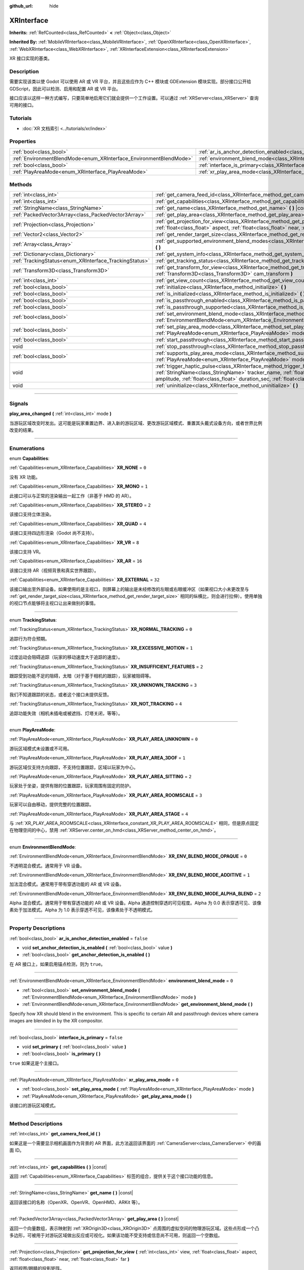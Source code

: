:github_url: hide

.. DO NOT EDIT THIS FILE!!!
.. Generated automatically from Godot engine sources.
.. Generator: https://github.com/godotengine/godot/tree/master/doc/tools/make_rst.py.
.. XML source: https://github.com/godotengine/godot/tree/master/doc/classes/XRInterface.xml.

.. _class_XRInterface:

XRInterface
===========

**Inherits:** :ref:`RefCounted<class_RefCounted>` **<** :ref:`Object<class_Object>`

**Inherited By:** :ref:`MobileVRInterface<class_MobileVRInterface>`, :ref:`OpenXRInterface<class_OpenXRInterface>`, :ref:`WebXRInterface<class_WebXRInterface>`, :ref:`XRInterfaceExtension<class_XRInterfaceExtension>`

XR 接口实现的基类。

.. rst-class:: classref-introduction-group

Description
-----------

需要实现该类以使 Godot 可以使用 AR 或 VR 平台，并且这些应作为 C++ 模块或 GDExtension 模块实现。部分接口公开给 GDScript，因此可以检测、启用和配置 AR 或 VR 平台。

接口应该以这样一种方式编写，只要简单地启用它们就会提供一个工作设置。可以通过 :ref:`XRServer<class_XRServer>` 查询可用的接口。

.. rst-class:: classref-introduction-group

Tutorials
---------

- :doc:`XR 文档索引 <../tutorials/xr/index>`

.. rst-class:: classref-reftable-group

Properties
----------

.. table::
   :widths: auto

   +--------------------------------------------------------------------+--------------------------------------------------------------------------------------------------+-----------+
   | :ref:`bool<class_bool>`                                            | :ref:`ar_is_anchor_detection_enabled<class_XRInterface_property_ar_is_anchor_detection_enabled>` | ``false`` |
   +--------------------------------------------------------------------+--------------------------------------------------------------------------------------------------+-----------+
   | :ref:`EnvironmentBlendMode<enum_XRInterface_EnvironmentBlendMode>` | :ref:`environment_blend_mode<class_XRInterface_property_environment_blend_mode>`                 | ``0``     |
   +--------------------------------------------------------------------+--------------------------------------------------------------------------------------------------+-----------+
   | :ref:`bool<class_bool>`                                            | :ref:`interface_is_primary<class_XRInterface_property_interface_is_primary>`                     | ``false`` |
   +--------------------------------------------------------------------+--------------------------------------------------------------------------------------------------+-----------+
   | :ref:`PlayAreaMode<enum_XRInterface_PlayAreaMode>`                 | :ref:`xr_play_area_mode<class_XRInterface_property_xr_play_area_mode>`                           | ``0``     |
   +--------------------------------------------------------------------+--------------------------------------------------------------------------------------------------+-----------+

.. rst-class:: classref-reftable-group

Methods
-------

.. table::
   :widths: auto

   +--------------------------------------------------------+-----------------------------------------------------------------------------------------------------------------------------------------------------------------------------------------------------------------------------------------------------------------------------------------------------------------------------------------+
   | :ref:`int<class_int>`                                  | :ref:`get_camera_feed_id<class_XRInterface_method_get_camera_feed_id>` **(** **)**                                                                                                                                                                                                                                                      |
   +--------------------------------------------------------+-----------------------------------------------------------------------------------------------------------------------------------------------------------------------------------------------------------------------------------------------------------------------------------------------------------------------------------------+
   | :ref:`int<class_int>`                                  | :ref:`get_capabilities<class_XRInterface_method_get_capabilities>` **(** **)** |const|                                                                                                                                                                                                                                                  |
   +--------------------------------------------------------+-----------------------------------------------------------------------------------------------------------------------------------------------------------------------------------------------------------------------------------------------------------------------------------------------------------------------------------------+
   | :ref:`StringName<class_StringName>`                    | :ref:`get_name<class_XRInterface_method_get_name>` **(** **)** |const|                                                                                                                                                                                                                                                                  |
   +--------------------------------------------------------+-----------------------------------------------------------------------------------------------------------------------------------------------------------------------------------------------------------------------------------------------------------------------------------------------------------------------------------------+
   | :ref:`PackedVector3Array<class_PackedVector3Array>`    | :ref:`get_play_area<class_XRInterface_method_get_play_area>` **(** **)** |const|                                                                                                                                                                                                                                                        |
   +--------------------------------------------------------+-----------------------------------------------------------------------------------------------------------------------------------------------------------------------------------------------------------------------------------------------------------------------------------------------------------------------------------------+
   | :ref:`Projection<class_Projection>`                    | :ref:`get_projection_for_view<class_XRInterface_method_get_projection_for_view>` **(** :ref:`int<class_int>` view, :ref:`float<class_float>` aspect, :ref:`float<class_float>` near, :ref:`float<class_float>` far **)**                                                                                                                |
   +--------------------------------------------------------+-----------------------------------------------------------------------------------------------------------------------------------------------------------------------------------------------------------------------------------------------------------------------------------------------------------------------------------------+
   | :ref:`Vector2<class_Vector2>`                          | :ref:`get_render_target_size<class_XRInterface_method_get_render_target_size>` **(** **)**                                                                                                                                                                                                                                              |
   +--------------------------------------------------------+-----------------------------------------------------------------------------------------------------------------------------------------------------------------------------------------------------------------------------------------------------------------------------------------------------------------------------------------+
   | :ref:`Array<class_Array>`                              | :ref:`get_supported_environment_blend_modes<class_XRInterface_method_get_supported_environment_blend_modes>` **(** **)**                                                                                                                                                                                                                |
   +--------------------------------------------------------+-----------------------------------------------------------------------------------------------------------------------------------------------------------------------------------------------------------------------------------------------------------------------------------------------------------------------------------------+
   | :ref:`Dictionary<class_Dictionary>`                    | :ref:`get_system_info<class_XRInterface_method_get_system_info>` **(** **)**                                                                                                                                                                                                                                                            |
   +--------------------------------------------------------+-----------------------------------------------------------------------------------------------------------------------------------------------------------------------------------------------------------------------------------------------------------------------------------------------------------------------------------------+
   | :ref:`TrackingStatus<enum_XRInterface_TrackingStatus>` | :ref:`get_tracking_status<class_XRInterface_method_get_tracking_status>` **(** **)** |const|                                                                                                                                                                                                                                            |
   +--------------------------------------------------------+-----------------------------------------------------------------------------------------------------------------------------------------------------------------------------------------------------------------------------------------------------------------------------------------------------------------------------------------+
   | :ref:`Transform3D<class_Transform3D>`                  | :ref:`get_transform_for_view<class_XRInterface_method_get_transform_for_view>` **(** :ref:`int<class_int>` view, :ref:`Transform3D<class_Transform3D>` cam_transform **)**                                                                                                                                                              |
   +--------------------------------------------------------+-----------------------------------------------------------------------------------------------------------------------------------------------------------------------------------------------------------------------------------------------------------------------------------------------------------------------------------------+
   | :ref:`int<class_int>`                                  | :ref:`get_view_count<class_XRInterface_method_get_view_count>` **(** **)**                                                                                                                                                                                                                                                              |
   +--------------------------------------------------------+-----------------------------------------------------------------------------------------------------------------------------------------------------------------------------------------------------------------------------------------------------------------------------------------------------------------------------------------+
   | :ref:`bool<class_bool>`                                | :ref:`initialize<class_XRInterface_method_initialize>` **(** **)**                                                                                                                                                                                                                                                                      |
   +--------------------------------------------------------+-----------------------------------------------------------------------------------------------------------------------------------------------------------------------------------------------------------------------------------------------------------------------------------------------------------------------------------------+
   | :ref:`bool<class_bool>`                                | :ref:`is_initialized<class_XRInterface_method_is_initialized>` **(** **)** |const|                                                                                                                                                                                                                                                      |
   +--------------------------------------------------------+-----------------------------------------------------------------------------------------------------------------------------------------------------------------------------------------------------------------------------------------------------------------------------------------------------------------------------------------+
   | :ref:`bool<class_bool>`                                | :ref:`is_passthrough_enabled<class_XRInterface_method_is_passthrough_enabled>` **(** **)**                                                                                                                                                                                                                                              |
   +--------------------------------------------------------+-----------------------------------------------------------------------------------------------------------------------------------------------------------------------------------------------------------------------------------------------------------------------------------------------------------------------------------------+
   | :ref:`bool<class_bool>`                                | :ref:`is_passthrough_supported<class_XRInterface_method_is_passthrough_supported>` **(** **)**                                                                                                                                                                                                                                          |
   +--------------------------------------------------------+-----------------------------------------------------------------------------------------------------------------------------------------------------------------------------------------------------------------------------------------------------------------------------------------------------------------------------------------+
   | :ref:`bool<class_bool>`                                | :ref:`set_environment_blend_mode<class_XRInterface_method_set_environment_blend_mode>` **(** :ref:`EnvironmentBlendMode<enum_XRInterface_EnvironmentBlendMode>` mode **)**                                                                                                                                                              |
   +--------------------------------------------------------+-----------------------------------------------------------------------------------------------------------------------------------------------------------------------------------------------------------------------------------------------------------------------------------------------------------------------------------------+
   | :ref:`bool<class_bool>`                                | :ref:`set_play_area_mode<class_XRInterface_method_set_play_area_mode>` **(** :ref:`PlayAreaMode<enum_XRInterface_PlayAreaMode>` mode **)**                                                                                                                                                                                              |
   +--------------------------------------------------------+-----------------------------------------------------------------------------------------------------------------------------------------------------------------------------------------------------------------------------------------------------------------------------------------------------------------------------------------+
   | :ref:`bool<class_bool>`                                | :ref:`start_passthrough<class_XRInterface_method_start_passthrough>` **(** **)**                                                                                                                                                                                                                                                        |
   +--------------------------------------------------------+-----------------------------------------------------------------------------------------------------------------------------------------------------------------------------------------------------------------------------------------------------------------------------------------------------------------------------------------+
   | void                                                   | :ref:`stop_passthrough<class_XRInterface_method_stop_passthrough>` **(** **)**                                                                                                                                                                                                                                                          |
   +--------------------------------------------------------+-----------------------------------------------------------------------------------------------------------------------------------------------------------------------------------------------------------------------------------------------------------------------------------------------------------------------------------------+
   | :ref:`bool<class_bool>`                                | :ref:`supports_play_area_mode<class_XRInterface_method_supports_play_area_mode>` **(** :ref:`PlayAreaMode<enum_XRInterface_PlayAreaMode>` mode **)**                                                                                                                                                                                    |
   +--------------------------------------------------------+-----------------------------------------------------------------------------------------------------------------------------------------------------------------------------------------------------------------------------------------------------------------------------------------------------------------------------------------+
   | void                                                   | :ref:`trigger_haptic_pulse<class_XRInterface_method_trigger_haptic_pulse>` **(** :ref:`String<class_String>` action_name, :ref:`StringName<class_StringName>` tracker_name, :ref:`float<class_float>` frequency, :ref:`float<class_float>` amplitude, :ref:`float<class_float>` duration_sec, :ref:`float<class_float>` delay_sec **)** |
   +--------------------------------------------------------+-----------------------------------------------------------------------------------------------------------------------------------------------------------------------------------------------------------------------------------------------------------------------------------------------------------------------------------------+
   | void                                                   | :ref:`uninitialize<class_XRInterface_method_uninitialize>` **(** **)**                                                                                                                                                                                                                                                                  |
   +--------------------------------------------------------+-----------------------------------------------------------------------------------------------------------------------------------------------------------------------------------------------------------------------------------------------------------------------------------------------------------------------------------------+

.. rst-class:: classref-section-separator

----

.. rst-class:: classref-descriptions-group

Signals
-------

.. _class_XRInterface_signal_play_area_changed:

.. rst-class:: classref-signal

**play_area_changed** **(** :ref:`int<class_int>` mode **)**

当游玩区域改变时发出。这可能是玩家重置边界、进入新的游玩区域、更改游玩区域模式、重置其头戴式设备方向，或者世界比例改变的结果。

.. rst-class:: classref-section-separator

----

.. rst-class:: classref-descriptions-group

Enumerations
------------

.. _enum_XRInterface_Capabilities:

.. rst-class:: classref-enumeration

enum **Capabilities**:

.. _class_XRInterface_constant_XR_NONE:

.. rst-class:: classref-enumeration-constant

:ref:`Capabilities<enum_XRInterface_Capabilities>` **XR_NONE** = ``0``

没有 XR 功能。

.. _class_XRInterface_constant_XR_MONO:

.. rst-class:: classref-enumeration-constant

:ref:`Capabilities<enum_XRInterface_Capabilities>` **XR_MONO** = ``1``

此接口可以与正常的渲染输出一起工作（非基于 HMD 的 AR）。

.. _class_XRInterface_constant_XR_STEREO:

.. rst-class:: classref-enumeration-constant

:ref:`Capabilities<enum_XRInterface_Capabilities>` **XR_STEREO** = ``2``

该接口支持立体渲染。

.. _class_XRInterface_constant_XR_QUAD:

.. rst-class:: classref-enumeration-constant

:ref:`Capabilities<enum_XRInterface_Capabilities>` **XR_QUAD** = ``4``

该接口支持四边形渲染（Godot 尚不支持）。

.. _class_XRInterface_constant_XR_VR:

.. rst-class:: classref-enumeration-constant

:ref:`Capabilities<enum_XRInterface_Capabilities>` **XR_VR** = ``8``

该接口支持 VR。

.. _class_XRInterface_constant_XR_AR:

.. rst-class:: classref-enumeration-constant

:ref:`Capabilities<enum_XRInterface_Capabilities>` **XR_AR** = ``16``

该接口支持 AR（视频背景和真实世界跟踪）。

.. _class_XRInterface_constant_XR_EXTERNAL:

.. rst-class:: classref-enumeration-constant

:ref:`Capabilities<enum_XRInterface_Capabilities>` **XR_EXTERNAL** = ``32``

该接口输出至外部设备。如果使用的是主视口，则屏幕上的输出是未经修改的左眼或右眼缓冲区（如果视口大小未更改至与 :ref:`get_render_target_size<class_XRInterface_method_get_render_target_size>` 相同的纵横比，则会进行拉伸）。使用单独的视口节点能够将主视口让出来做别的事情。

.. rst-class:: classref-item-separator

----

.. _enum_XRInterface_TrackingStatus:

.. rst-class:: classref-enumeration

enum **TrackingStatus**:

.. _class_XRInterface_constant_XR_NORMAL_TRACKING:

.. rst-class:: classref-enumeration-constant

:ref:`TrackingStatus<enum_XRInterface_TrackingStatus>` **XR_NORMAL_TRACKING** = ``0``

追踪行为符合预期。

.. _class_XRInterface_constant_XR_EXCESSIVE_MOTION:

.. rst-class:: classref-enumeration-constant

:ref:`TrackingStatus<enum_XRInterface_TrackingStatus>` **XR_EXCESSIVE_MOTION** = ``1``

过度运动会阻碍追踪（玩家的移动速度大于追踪的速度）。

.. _class_XRInterface_constant_XR_INSUFFICIENT_FEATURES:

.. rst-class:: classref-enumeration-constant

:ref:`TrackingStatus<enum_XRInterface_TrackingStatus>` **XR_INSUFFICIENT_FEATURES** = ``2``

跟踪受到功能不足的阻碍，太暗（对于基于相机的跟踪），玩家被阻碍等。

.. _class_XRInterface_constant_XR_UNKNOWN_TRACKING:

.. rst-class:: classref-enumeration-constant

:ref:`TrackingStatus<enum_XRInterface_TrackingStatus>` **XR_UNKNOWN_TRACKING** = ``3``

我们不知道跟踪的状态，或者这个接口未提供反馈。

.. _class_XRInterface_constant_XR_NOT_TRACKING:

.. rst-class:: classref-enumeration-constant

:ref:`TrackingStatus<enum_XRInterface_TrackingStatus>` **XR_NOT_TRACKING** = ``4``

追踪功能失效（相机未插电或被遮挡、灯塔关闭，等等）。

.. rst-class:: classref-item-separator

----

.. _enum_XRInterface_PlayAreaMode:

.. rst-class:: classref-enumeration

enum **PlayAreaMode**:

.. _class_XRInterface_constant_XR_PLAY_AREA_UNKNOWN:

.. rst-class:: classref-enumeration-constant

:ref:`PlayAreaMode<enum_XRInterface_PlayAreaMode>` **XR_PLAY_AREA_UNKNOWN** = ``0``

游玩区域模式未设置或不可用。

.. _class_XRInterface_constant_XR_PLAY_AREA_3DOF:

.. rst-class:: classref-enumeration-constant

:ref:`PlayAreaMode<enum_XRInterface_PlayAreaMode>` **XR_PLAY_AREA_3DOF** = ``1``

游玩区域仅支持方向跟踪，不支持位置跟踪，区域以玩家为中心。

.. _class_XRInterface_constant_XR_PLAY_AREA_SITTING:

.. rst-class:: classref-enumeration-constant

:ref:`PlayAreaMode<enum_XRInterface_PlayAreaMode>` **XR_PLAY_AREA_SITTING** = ``2``

玩家处于坐姿，提供有限的位置跟踪，玩家周围有固定的防护。

.. _class_XRInterface_constant_XR_PLAY_AREA_ROOMSCALE:

.. rst-class:: classref-enumeration-constant

:ref:`PlayAreaMode<enum_XRInterface_PlayAreaMode>` **XR_PLAY_AREA_ROOMSCALE** = ``3``

玩家可以自由移动，提供完整的位置跟踪。

.. _class_XRInterface_constant_XR_PLAY_AREA_STAGE:

.. rst-class:: classref-enumeration-constant

:ref:`PlayAreaMode<enum_XRInterface_PlayAreaMode>` **XR_PLAY_AREA_STAGE** = ``4``

与 :ref:`XR_PLAY_AREA_ROOMSCALE<class_XRInterface_constant_XR_PLAY_AREA_ROOMSCALE>` 相同，但是原点固定在物理空间的中心，禁用 :ref:`XRServer.center_on_hmd<class_XRServer_method_center_on_hmd>`\ 。

.. rst-class:: classref-item-separator

----

.. _enum_XRInterface_EnvironmentBlendMode:

.. rst-class:: classref-enumeration

enum **EnvironmentBlendMode**:

.. _class_XRInterface_constant_XR_ENV_BLEND_MODE_OPAQUE:

.. rst-class:: classref-enumeration-constant

:ref:`EnvironmentBlendMode<enum_XRInterface_EnvironmentBlendMode>` **XR_ENV_BLEND_MODE_OPAQUE** = ``0``

不透明混合模式。通常用于 VR 设备。

.. _class_XRInterface_constant_XR_ENV_BLEND_MODE_ADDITIVE:

.. rst-class:: classref-enumeration-constant

:ref:`EnvironmentBlendMode<enum_XRInterface_EnvironmentBlendMode>` **XR_ENV_BLEND_MODE_ADDITIVE** = ``1``

加法混合模式。通常用于带有穿透功能的 AR 或 VR 设备。

.. _class_XRInterface_constant_XR_ENV_BLEND_MODE_ALPHA_BLEND:

.. rst-class:: classref-enumeration-constant

:ref:`EnvironmentBlendMode<enum_XRInterface_EnvironmentBlendMode>` **XR_ENV_BLEND_MODE_ALPHA_BLEND** = ``2``

Alpha 混合模式。通常用于带有穿透功能的 AR 或 VR 设备。Alpha 通道控制穿透的可见程度。Alpha 为 0.0 表示穿透可见、该像素处于加法模式。Alpha 为 1.0 表示穿透不可见，该像素处于不透明模式。

.. rst-class:: classref-section-separator

----

.. rst-class:: classref-descriptions-group

Property Descriptions
---------------------

.. _class_XRInterface_property_ar_is_anchor_detection_enabled:

.. rst-class:: classref-property

:ref:`bool<class_bool>` **ar_is_anchor_detection_enabled** = ``false``

.. rst-class:: classref-property-setget

- void **set_anchor_detection_is_enabled** **(** :ref:`bool<class_bool>` value **)**
- :ref:`bool<class_bool>` **get_anchor_detection_is_enabled** **(** **)**

在 AR 接口上，如果启用锚点检测，则为 ``true``\ 。

.. rst-class:: classref-item-separator

----

.. _class_XRInterface_property_environment_blend_mode:

.. rst-class:: classref-property

:ref:`EnvironmentBlendMode<enum_XRInterface_EnvironmentBlendMode>` **environment_blend_mode** = ``0``

.. rst-class:: classref-property-setget

- :ref:`bool<class_bool>` **set_environment_blend_mode** **(** :ref:`EnvironmentBlendMode<enum_XRInterface_EnvironmentBlendMode>` mode **)**
- :ref:`EnvironmentBlendMode<enum_XRInterface_EnvironmentBlendMode>` **get_environment_blend_mode** **(** **)**

Specify how XR should blend in the environment. This is specific to certain AR and passthrough devices where camera images are blended in by the XR compositor.

.. rst-class:: classref-item-separator

----

.. _class_XRInterface_property_interface_is_primary:

.. rst-class:: classref-property

:ref:`bool<class_bool>` **interface_is_primary** = ``false``

.. rst-class:: classref-property-setget

- void **set_primary** **(** :ref:`bool<class_bool>` value **)**
- :ref:`bool<class_bool>` **is_primary** **(** **)**

``true`` 如果这是个主接口。

.. rst-class:: classref-item-separator

----

.. _class_XRInterface_property_xr_play_area_mode:

.. rst-class:: classref-property

:ref:`PlayAreaMode<enum_XRInterface_PlayAreaMode>` **xr_play_area_mode** = ``0``

.. rst-class:: classref-property-setget

- :ref:`bool<class_bool>` **set_play_area_mode** **(** :ref:`PlayAreaMode<enum_XRInterface_PlayAreaMode>` mode **)**
- :ref:`PlayAreaMode<enum_XRInterface_PlayAreaMode>` **get_play_area_mode** **(** **)**

该接口的游玩区域模式。

.. rst-class:: classref-section-separator

----

.. rst-class:: classref-descriptions-group

Method Descriptions
-------------------

.. _class_XRInterface_method_get_camera_feed_id:

.. rst-class:: classref-method

:ref:`int<class_int>` **get_camera_feed_id** **(** **)**

如果这是一个需要显示相机画面作为背景的 AR 界面，此方法返回该界面的 :ref:`CameraServer<class_CameraServer>` 中的画面 ID。

.. rst-class:: classref-item-separator

----

.. _class_XRInterface_method_get_capabilities:

.. rst-class:: classref-method

:ref:`int<class_int>` **get_capabilities** **(** **)** |const|

返回 :ref:`Capabilities<enum_XRInterface_Capabilities>` 标签的组合，提供关于这个接口功能的信息。

.. rst-class:: classref-item-separator

----

.. _class_XRInterface_method_get_name:

.. rst-class:: classref-method

:ref:`StringName<class_StringName>` **get_name** **(** **)** |const|

返回该接口的名称（OpenXR、OpenVR、OpenHMD、ARKit 等）。

.. rst-class:: classref-item-separator

----

.. _class_XRInterface_method_get_play_area:

.. rst-class:: classref-method

:ref:`PackedVector3Array<class_PackedVector3Array>` **get_play_area** **(** **)** |const|

返回一个向量数组，表示映射到 :ref:`XROrigin3D<class_XROrigin3D>` 点周围的虚拟空间的物理游玩区域。这些点形成一个凸多边形，可被用于对游玩区域做出反应或可视化。如果该功能不受支持或信息尚不可用，则返回一个空数组。

.. rst-class:: classref-item-separator

----

.. _class_XRInterface_method_get_projection_for_view:

.. rst-class:: classref-method

:ref:`Projection<class_Projection>` **get_projection_for_view** **(** :ref:`int<class_int>` view, :ref:`float<class_float>` aspect, :ref:`float<class_float>` near, :ref:`float<class_float>` far **)**

返回视图/眼睛的投影矩阵。

.. rst-class:: classref-item-separator

----

.. _class_XRInterface_method_get_render_target_size:

.. rst-class:: classref-method

:ref:`Vector2<class_Vector2>` **get_render_target_size** **(** **)**

返回在VR平台应用镜头失真等内容之前渲染的中间结果的分辨率。

.. rst-class:: classref-item-separator

----

.. _class_XRInterface_method_get_supported_environment_blend_modes:

.. rst-class:: classref-method

:ref:`Array<class_Array>` **get_supported_environment_blend_modes** **(** **)**

返回支持的环境混合模式数组，见 :ref:`EnvironmentBlendMode<enum_XRInterface_EnvironmentBlendMode>`\ 。

.. rst-class:: classref-item-separator

----

.. _class_XRInterface_method_get_system_info:

.. rst-class:: classref-method

:ref:`Dictionary<class_Dictionary>` **get_system_info** **(** **)**

返回包含额外系统信息的 :ref:`Dictionary<class_Dictionary>`\ 。接口应该返回 ``XRRuntimeName`` 和 ``XRRuntimeVersion``\ ，表示所使用的 XR 运行时信息。还可以额外提供关于特定接口的条目。

\ **注意：**\ 这个信息可能只在成功调用 :ref:`initialize<class_XRInterface_method_initialize>` 后可用。

.. rst-class:: classref-item-separator

----

.. _class_XRInterface_method_get_tracking_status:

.. rst-class:: classref-method

:ref:`TrackingStatus<enum_XRInterface_TrackingStatus>` **get_tracking_status** **(** **)** |const|

如果支持，返回我们的跟踪状态。这将使你能够向用户反馈，是否存在位置跟踪的问题。

.. rst-class:: classref-item-separator

----

.. _class_XRInterface_method_get_transform_for_view:

.. rst-class:: classref-method

:ref:`Transform3D<class_Transform3D>` **get_transform_for_view** **(** :ref:`int<class_int>` view, :ref:`Transform3D<class_Transform3D>` cam_transform **)**

返回视图/眼睛的变换。

\ ``view`` 是视图/眼睛的索引。

\ ``cam_transform`` 是将设备坐标映射至场景坐标的变换，通常是当前 XROrigin3D 的 :ref:`Node3D.global_transform<class_Node3D_property_global_transform>`\ 。

.. rst-class:: classref-item-separator

----

.. _class_XRInterface_method_get_view_count:

.. rst-class:: classref-method

:ref:`int<class_int>` **get_view_count** **(** **)**

返回该设备渲染所需的视图数量。1 代表单目平面视图，2 代表双目立体视图。

.. rst-class:: classref-item-separator

----

.. _class_XRInterface_method_initialize:

.. rst-class:: classref-method

:ref:`bool<class_bool>` **initialize** **(** **)**

调用它来初始化这个接口。被初始化的第一个接口被识别为主接口，它将用于渲染输出。

初始化想要使用的接口后，需要启用视口的 AR/VR 模式，并且渲染应该开始。

\ **注意：**\ 对于任何使用 Godot 主输出的设备，例如移动 VR，必须在主视口上启用 XR 模式。

如果为处理自己输出的平台（例如 OpenVR）执行该操作，则 Godot 将只显示一只眼睛而不会在屏幕上失真。或者，可以将单独的视口节点添加到场景并在该视口上启用 AR/VR。它将被用于输出到 HMD，让你可以在主窗口中自由地做任何你喜欢的事情，例如使用单独的相机作为旁观者相机或渲染完全不同的东西。

虽然当前未使用，但可以激活其他接口。如果想跟踪来自其他平台的控制器，可能会希望这样做。但是，此时只有一个接口可以渲染到 HMD。

.. rst-class:: classref-item-separator

----

.. _class_XRInterface_method_is_initialized:

.. rst-class:: classref-method

:ref:`bool<class_bool>` **is_initialized** **(** **)** |const|

如果该接口已初始化，则为 ``true``\ 。

.. rst-class:: classref-item-separator

----

.. _class_XRInterface_method_is_passthrough_enabled:

.. rst-class:: classref-method

:ref:`bool<class_bool>` **is_passthrough_enabled** **(** **)**

如果已启用穿透，则为 ``true``\ 。

.. rst-class:: classref-item-separator

----

.. _class_XRInterface_method_is_passthrough_supported:

.. rst-class:: classref-method

:ref:`bool<class_bool>` **is_passthrough_supported** **(** **)**

如果该接口支持穿透，则为 ``true``\ 。

.. rst-class:: classref-item-separator

----

.. _class_XRInterface_method_set_environment_blend_mode:

.. rst-class:: classref-method

:ref:`bool<class_bool>` **set_environment_blend_mode** **(** :ref:`EnvironmentBlendMode<enum_XRInterface_EnvironmentBlendMode>` mode **)**

设置活动的环境混合模式。

\ ``mode`` 是从下一帧开始的 :ref:`EnvironmentBlendMode<enum_XRInterface_EnvironmentBlendMode>`\ 。

\ **注意：**\ 并非所有运行时都支持全部的环境混合模式，因此在启动时检查这一点很重要。例如：

::

                    func _ready():
                        var xr_interface: XRInterface = XRServer.find_interface("OpenXR")
                        if xr_interface and xr_interface.is_initialized():
                            var vp: Viewport = get_viewport()
                            vp.use_xr = true
                            var acceptable_modes = [ XRInterface.XR_ENV_BLEND_MODE_OPAQUE, XRInterface.XR_ENV_BLEND_MODE_ADDITIVE ]
                            var modes = xr_interface.get_supported_environment_blend_modes()
                            for mode in acceptable_modes:
                                if mode in modes:
                                    xr_interface.set_environment_blend_mode(mode)
                                    break

.. rst-class:: classref-item-separator

----

.. _class_XRInterface_method_set_play_area_mode:

.. rst-class:: classref-method

:ref:`bool<class_bool>` **set_play_area_mode** **(** :ref:`PlayAreaMode<enum_XRInterface_PlayAreaMode>` mode **)**

设置活动的游玩区域模式，如果该模式无法在这个接口中使用则返回 ``false``\ 。

.. rst-class:: classref-item-separator

----

.. _class_XRInterface_method_start_passthrough:

.. rst-class:: classref-method

:ref:`bool<class_bool>` **start_passthrough** **(** **)**

启动穿透，如果无法启动则会返回 ``false``\ 。

\ **注意：**\ XR 所使用的视口必须有透明背景，否则穿透可能无法正确渲染。

.. rst-class:: classref-item-separator

----

.. _class_XRInterface_method_stop_passthrough:

.. rst-class:: classref-method

void **stop_passthrough** **(** **)**

停止穿透。

.. rst-class:: classref-item-separator

----

.. _class_XRInterface_method_supports_play_area_mode:

.. rst-class:: classref-method

:ref:`bool<class_bool>` **supports_play_area_mode** **(** :ref:`PlayAreaMode<enum_XRInterface_PlayAreaMode>` mode **)**

请调用这个方法来查询此接口是否支持给定的游玩区域模式。

.. rst-class:: classref-item-separator

----

.. _class_XRInterface_method_trigger_haptic_pulse:

.. rst-class:: classref-method

void **trigger_haptic_pulse** **(** :ref:`String<class_String>` action_name, :ref:`StringName<class_StringName>` tracker_name, :ref:`float<class_float>` frequency, :ref:`float<class_float>` amplitude, :ref:`float<class_float>` duration_sec, :ref:`float<class_float>` delay_sec **)**

在与该界面相关联的设备上触发一次触觉脉冲。

\ ``action_name`` 是该脉冲的动作名称。

\ ``tracker_name`` 是可选的，可用于将脉冲引导至特定设备，前提是该设备被绑定到此触觉。

.. rst-class:: classref-item-separator

----

.. _class_XRInterface_method_uninitialize:

.. rst-class:: classref-method

void **uninitialize** **(** **)**

关闭接口。

.. |virtual| replace:: :abbr:`virtual (This method should typically be overridden by the user to have any effect.)`
.. |const| replace:: :abbr:`const (This method has no side effects. It doesn't modify any of the instance's member variables.)`
.. |vararg| replace:: :abbr:`vararg (This method accepts any number of arguments after the ones described here.)`
.. |constructor| replace:: :abbr:`constructor (This method is used to construct a type.)`
.. |static| replace:: :abbr:`static (This method doesn't need an instance to be called, so it can be called directly using the class name.)`
.. |operator| replace:: :abbr:`operator (This method describes a valid operator to use with this type as left-hand operand.)`
.. |bitfield| replace:: :abbr:`BitField (This value is an integer composed as a bitmask of the following flags.)`
